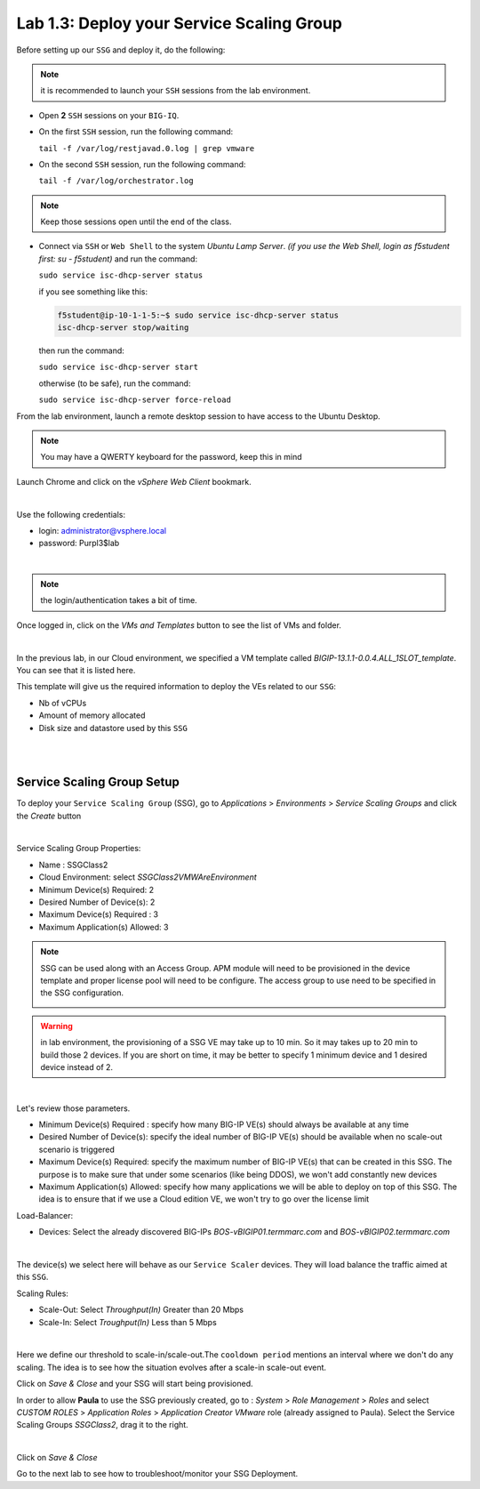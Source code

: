 Lab 1.3: Deploy your Service Scaling Group
------------------------------------------

Before setting up our ``SSG`` and deploy it, do the following:

.. note:: it is recommended to launch your ``SSH`` sessions from the lab environment.

* Open **2** ``SSH`` sessions on your ``BIG-IQ``.

* On the first ``SSH`` session, run the following command:

  ``tail -f /var/log/restjavad.0.log | grep vmware``

* On the second ``SSH`` session, run the following command:

  ``tail -f /var/log/orchestrator.log``

.. note:: Keep those sessions open until the end of the class.

* Connect via ``SSH`` or ``Web Shell`` to the system *Ubuntu Lamp Server*. *(if you use the Web Shell, login as f5student first: su - f5student)*
  and run the command:

  ``sudo service isc-dhcp-server status``

  if you see something like this:

  .. code::

    f5student@ip-10-1-1-5:~$ sudo service isc-dhcp-server status
    isc-dhcp-server stop/waiting

  then run the command:

  ``sudo service isc-dhcp-server start``

  otherwise (to be safe), run the command:

  ``sudo service isc-dhcp-server force-reload``

From the lab environment, launch a remote desktop session to have access to the Ubuntu Desktop. 

.. note:: You may have a QWERTY keyboard for the password, keep this in mind

Launch Chrome and click on the *vSphere Web Client* bookmark.

.. image:: ../pictures/module1/img_module1_lab3_6.png
   :align: center
   :scale: 50%

|

Use the following credentials:

* login: administrator@vsphere.local
* password: Purpl3$lab

.. image:: ../pictures/module1/img_module1_lab3_4.png
   :align: center
   :scale: 50%

|

.. note:: the login/authentication takes a bit of time.

Once logged in, click on the *VMs and Templates* button to see the list of VMs
and folder.

.. image:: ../pictures/module1/img_module1_lab3_7.png
   :align: center
   :scale: 50%

|

In the previous lab, in our Cloud environment, we specified a VM template called
*BIGIP-13.1.1-0.0.4.ALL_1SLOT_template*. You can see that it is listed here.

This template will give us the required information to deploy the VEs related to
our ``SSG``:

* Nb of vCPUs
* Amount of memory allocated
* Disk size and datastore used by this ``SSG``

|

.. image:: ../pictures/module1/img_module1_lab3_8.png
   :align: center
   :scale: 50%

|


Service Scaling Group Setup
***************************

To deploy your ``Service Scaling Group`` (SSG), go to *Applications* >
*Environments* > *Service Scaling Groups* and click the *Create* button

.. image:: ../pictures/module1/img_module1_lab3_1.png
   :align: center
   :scale: 50%

|

Service Scaling Group Properties:

* Name : SSGClass2
* Cloud Environment: select *SSGClass2VMWAreEnvironment*
* Minimum Device(s) Required: 2
* Desired Number of Device(s): 2
* Maximum Device(s) Required : 3
* Maximum Application(s) Allowed: 3

.. note::

    SSG can be used along with an Access Group. APM module will need to be provisioned in the device template and proper license pool will need to be configure.
    The access group to use need to be specified in the SSG configuration.
   
    .. image:: ../pictures/module1/img_module1_lab3_1b.png

.. warning::

   in lab environment, the provisioning of a SSG VE may take up to 10 min. So it may takes
   up to 20 min to build those 2 devices. If you are short on time, it may be
   better to specify 1 minimum device and 1 desired device instead of 2.

.. image:: ../pictures/module1/img_module1_lab3_2.png
   :align: center
   :scale: 50%

|

Let's review those parameters.

* Minimum Device(s) Required : specify how many BIG-IP VE(s) should always
  be available at any time
* Desired Number of Device(s): specify the ideal number of BIG-IP VE(s)
  should be available when no scale-out scenario is triggered
* Maximum Device(s) Required: specify the maximum number of BIG-IP VE(s)
  that can be created in this SSG. The purpose is to make sure that under some
  scenarios (like being DDOS), we won't add constantly new devices
* Maximum Application(s) Allowed: specify how many applications we will
  be able to deploy on top of this SSG. The idea is to ensure that if we use a
  Cloud edition VE, we won't try to go over the license limit


Load-Balancer:

* Devices: Select the already discovered BIG-IPs *BOS-vBIGIP01.termmarc.com* and
  *BOS-vBIGIP02.termmarc.com*

.. image:: ../pictures/module1/img_module1_lab3_3.png
   :align: center
   :scale: 50%

|


The device(s) we select here will behave as our ``Service Scaler`` devices. They will load
balance the traffic aimed at this ``SSG``.

Scaling Rules:

* Scale-Out: Select *Throughput(In)* Greater than 20 Mbps
* Scale-In: Select *Troughput(In)* Less than 5 Mbps

.. image:: ../pictures/module1/img_module1_lab3_9.png
   :align: center
   :scale: 50%

|

Here we define our threshold to scale-in/scale-out.The ``cooldown period``
mentions an interval where we don't do any scaling. The idea is to see how
the situation evolves after a scale-in scale-out event.

Click on *Save & Close* and your SSG will start being provisioned.

In order to allow **Paula** to use the SSG previously created, go to : *System* > *Role Management* > *Roles*
and select *CUSTOM ROLES* > *Application Roles* > *Application Creator VMware* role (already assigned to Paula). Select the Service Scaling Groups *SSGClass2*, drag it to the right.

.. image:: ../pictures/module1/img_module1_lab3_10.png
   :align: center
   :scale: 50%

|

Click on *Save & Close*

Go to the next lab to see how to troubleshoot/monitor your SSG Deployment.
